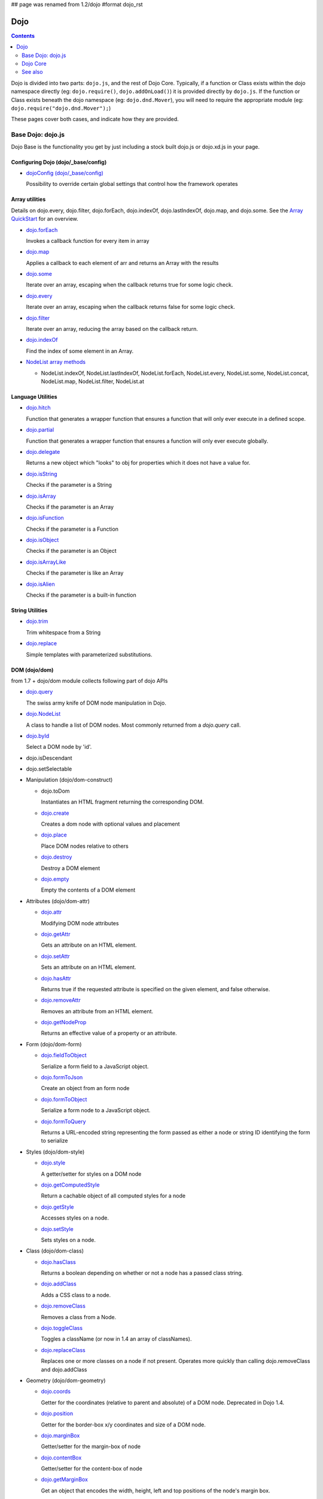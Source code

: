## page was renamed from 1.2/dojo
#format dojo_rst

Dojo
====

.. contents::
   :depth: 2

Dojo is divided into two parts: ``dojo.js``, and the rest of Dojo Core. Typically, if a function or Class exists within the dojo namespace directly (eg: ``dojo.require()``, ``dojo.addOnLoad()``) it is provided directly by ``dojo.js``. If the function or Class exists beneath the dojo namespace (eg: ``dojo.dnd.Mover``), you will need to require the appropriate module (eg: ``dojo.require("dojo.dnd.Mover");``)

These pages cover both cases, and indicate how they are provided.

==================
Base Dojo: dojo.js
==================

Dojo Base is the functionality you get by just including a stock built dojo.js or dojo.xd.js in your page.

Configuring Dojo (dojo/_base/config)
------------------------------------

* `dojoConfig (dojo/_base/config) <dojo/config>`_

  Possibility to override certain global settings that control how the framework operates

Array utilities
---------------

Details on dojo.every, dojo.filter, dojo.forEach, dojo.indexOf, dojo.lastIndexOf, dojo.map, and dojo.some. See the `Array QuickStart <quickstart/arrays>`_ for an overview.

* `dojo.forEach <dojo/forEach>`_

  Invokes a callback function for every item in array

* `dojo.map <dojo/map>`_

  Applies a callback to each element of arr and returns an Array with the results

* `dojo.some <dojo/some>`_

  Iterate over an array, escaping when the callback returns true for some logic check.

* `dojo.every <dojo/every>`_

  Iterate over an array, escaping when the callback returns false for some logic check.

* `dojo.filter <dojo/filter>`_

  Iterate over an array, reducing the array based on the callback return.

* `dojo.indexOf <dojo/indexOf>`_

  Find the index of some element in an Array.

* `NodeList array methods <dojo/NodeList#array>`_

  * NodeList.indexOf, NodeList.lastIndexOf, NodeList.forEach, NodeList.every, NodeList.some, NodeList.concat, NodeList.map, NodeList.filter, NodeList.at

Language Utilities
------------------


* `dojo.hitch <dojo/hitch>`_

  Function that generates a wrapper function that ensures a function that will only ever execute in a defined scope.

* `dojo.partial <dojo/partial>`_

  Function that generates a wrapper function that ensures a function will only ever execute globally.

* `dojo.delegate <dojo/delegate>`_

  Returns a new object which "looks" to obj for properties which it does not have a value for.

* `dojo.isString <dojo/isString>`_

  Checks if the parameter is a String

* `dojo.isArray <dojo/isArray>`_

  Checks if the parameter is an Array

* `dojo.isFunction <dojo/isFunction>`_

  Checks if the parameter is a Function

* `dojo.isObject <dojo/isObject>`_

  Checks if the parameter is an Object

* `dojo.isArrayLike <dojo/isArrayLike>`_

  Checks if the parameter is like an Array

* `dojo.isAlien <dojo/isAlien>`_

  Checks if the parameter is a built-in function


String Utilities
----------------

* `dojo.trim <dojo/trim>`_

  Trim whitespace from a String

* `dojo.replace <dojo/replace>`_

  Simple templates with parameterized substitutions.

DOM (dojo/dom)
--------------

from 1.7 + dojo/dom module collects following part of dojo APIs

* `dojo.query <dojo/query>`_

  The swiss army knife of DOM node manipulation in Dojo.

* `dojo.NodeList <dojo/NodeList>`_

  A class to handle a list of DOM nodes. Most commonly returned from a `dojo.query` call.

* `dojo.byId <dojo/byId>`_

  Select a DOM node by 'id'.

* dojo.isDescendant

* dojo.setSelectable

* Manipulation (dojo/dom-construct)

  * dojo.toDom

    Instantiates an HTML fragment returning the corresponding DOM.

  * `dojo.create <dojo/create>`_

    Creates a dom node with optional values and placement

  * `dojo.place <dojo/place>`_

    Place DOM nodes relative to others

  * `dojo.destroy <dojo/destroy>`_

    Destroy a DOM element

  * `dojo.empty <dojo/empty>`_

    Empty the contents of a DOM element


* Attributes (dojo/dom-attr)

  * `dojo.attr <dojo/attr>`_

    Modifying DOM node attributes

  * `dojo.getAttr <dojo/getAttr>`_

    Gets an attribute on an HTML element.

  * `dojo.setAttr <dojo/setAttr>`_

    Sets an attribute on an HTML element.

  * `dojo.hasAttr <dojo/hasAttr>`_

    Returns true if the requested attribute is specified on the given element, and false otherwise.

  * `dojo.removeAttr <dojo/removeAttr>`_

    Removes an attribute from an HTML element.

  * `dojo.getNodeProp <dojo/getNodeProp>`_

    Returns an effective value of a property or an attribute.

* Form (dojo/dom-form)

  * `dojo.fieldToObject <dojo/fieldToObject>`_

    Serialize a form field to a JavaScript object.

  * `dojo.formToJson <dojo/formToJson>`_

    Create an object from an form node

  * `dojo.formToObject <dojo/formToObject>`_

    Serialize a form node to a JavaScript object.

  * `dojo.formToQuery <dojo/formToQuery>`_

    Returns a URL-encoded string representing the form passed as either a node or string ID identifying the form to serialize

* Styles (dojo/dom-style)

  * `dojo.style <dojo/style>`_

    A getter/setter for styles on a DOM node

  * `dojo.getComputedStyle <dojo/getComputedStyle>`_

    Return a cachable object of all computed styles for a node

  * `dojo.getStyle <dojo/getStyle>`_

    Accesses styles on a node.

  * `dojo.setStyle <dojo/setStyle>`_

    Sets styles on a node.

* Class (dojo/dom-class)

  * `dojo.hasClass <dojo/hasClass>`_

    Returns a boolean depending on whether or not a node has a passed class string.

  * `dojo.addClass <dojo/addClass>`_

    Adds a CSS class to a node.

  * `dojo.removeClass <dojo/removeClass>`_

    Removes a class from a Node.

  * `dojo.toggleClass <dojo/toggleClass>`_

    Toggles a className (or now in 1.4 an array of classNames).

  * `dojo.replaceClass <dojo/replaceClass>`_

    Replaces one or more classes on a node if not present. Operates more quickly than calling dojo.removeClass and dojo.addClass 

* Geometry (dojo/dom-geometry)

  * `dojo.coords <dojo/coords>`_

    Getter for the coordinates (relative to parent and absolute) of a DOM node.  Deprecated in Dojo 1.4.

  * `dojo.position <dojo/position>`_

    Getter for the border-box x/y coordinates and size of a DOM node.
  
  * `dojo.marginBox <dojo/marginBox>`_

    Getter/setter for the margin-box of node

  * `dojo.contentBox <dojo/contentBox>`_

    Getter/setter for the content-box of node

  * `dojo.getMarginBox <dojo.getMarginBox>`_

    Get an object that encodes the width, height, left and top positions of the node's margin box. 

  * `dojo.setMarginBox <dojo.setMarginBox>`_ 

    Sets the size of the node's margin box and placement (left/top), irrespective of box model. 

  * `dojo.getContentBox <dojo.getContentBox>`_

    Get an object that encodes the width, height, left and top positions of the node's content box, irrespective of the current box model. 

  * `dojo.setContentSize <dojo.setContentSize>`_ 

    Sets the size of the node's contents, irrespective of margins, padding, or borders. 

* Property (dojo/dom-prop)

  * `dojo.prop <dojo/prop>`_

    Gets or sets a property on an HTML element.

  * `dojo.getProp <dojo/getProp>`_

    Gets a property on an HTML element. 

  * `dojo.setProp <dojo/setProp>`_

    Sets a property on an HTML element.

Deferred Utility (dojo/_base/Deferred)
--------------------------------------
* `dojo.Deferred <dojo/Deferred>`_

  Communication between asynchronous calls

Window (dojo/_base/window)
--------------------------

from 1.7 + dojo/_base/window module collects following part of dojo APIs

* `dojo.doc <dojo/doc>`_

  Alias for the current document.

* `dojo.body <dojo/body>`_

  Return the body element of the document

* `dojo.setContext <dojo/setContext>`_

  Changes the behavior of many core Dojo functions that deal with namespace and DOM lookup

* `dojo.withGlobal <dojo/withGlobal>`_

  Call callback with globalObject as dojo.global and globalObject.document as dojo.doc

* `dojo.withDoc <dojo/withDoc>`_

  Call callback with documentObject as dojo.doc

Effects
-------

* `dojo.animateProperty <dojo/animateProperty>`_

  The workhorse of most `dojo.fx <dojo/fx>`_ animations. Used for animating CSS properties

* `dojo.Animation <dojo/Animation>`_

  **1.4+** previously dojo._Animation, the class behind all dojo.fx

* `dojo.anim <dojo/anim>`_

  Shorthand version of animateProperty using positional arguments

* `dojo.fadeOut <dojo/fadeOut>`_

* `dojo.fadeIn <dojo/fadeIn>`_

Events
------

* `dojo.connect <dojo/connect>`_

  Connects events to methods

* `NodeList.connect <dojo/NodeList#connect>`_

  Connects events to every node in the list, like dojo.connect

* `NodeList.events <dojo/NodeList#events>`_

  Common event names mapped as functions on a NodeList - eg: .onclick(function(){})

* `dojo.disconnect <dojo/disconnect>`_

  Disconnects methods from linked topics

* `dojo.subscribe <dojo/subscribe>`_

  Linked a listener to a named topic

* `dojo.unsubscribe <dojo/unsubscribe>`_

  Remove a topic listener

* `dojo.publish <dojo/publish>`_

  Publish an event to all subscribers of a topic

* `dojo.connectPublisher <dojo/connectPublisher>`_

  Ensure that everytime an event is called, a message is published on the topic.

* `dojo.stopEvent <dojo/stopEvent>`_

  Stop an event's bubbling and propagation.


Document Lifecycle
------------------

* `dojo.addOnLoad <dojo/addOnLoad>`_

  Call functions after the DOM has finished loading and widgets declared in markup have been instantiated

* `dojo.ready <dojo/ready>`_

  **1.4+** Alias for `dojo.addOnLoad <dojo/addOnLoad>`_

* `dojo.addOnUnload <dojo/addOnUnload>`_

  Call functions when the page unloads

* `dojo.addOnWindowUnload <dojo/addOnWindowUnload>`_

  Call functions when window.onunload fires

* `dojo.windowUnloaded <dojo/windowUnloaded>`_

  Signal fired by impending window destruction

Ajax / IO
---------

* `IO Pipeline Topics <dojo/ioPipelineTopics>`_

* `dojo.contentHandlers <dojo/contentHandlers>`_

  **1.4+** Pre-defined XHR content handlers, and an extension point to add your own custom handling.

* `dojo.xhr <dojo/xhr>`_

  Core for all xhr* verbs, eg: xhrPost, getGet

* `dojo.xhrDelete <dojo/xhrDelete>`_

* `dojo.xhrGet <dojo/xhrGet>`_

* `dojo.xhrPost <dojo/xhrPost>`_

* `dojo.xhrPut <dojo/xhrPut>`_

* `dojo.rawXhrPost <dojo/rawXhrPost>`_

* `dojo.rawXhrPut <dojo/rawXhrPut>`_

Package System
--------------

* `dojo.registerModulePath <dojo/registerModulePath>`_

  Maps module name to a path

* `dojo.require <dojo/require>`_

  Loads a Javascript module from the appropriate URI

* `dojo.provide <dojo/provide>`_

* `dojo.moduleUrl <dojo/moduleUrl>`_

JSON Tools
----------

* `dojo.fromJson <dojo/fromJson>`_

  Parses a JSON string to return a JavaScript object

* `dojo.toJson <dojo/toJson>`_

  Returns a JSON serialization of an object

Objects / OO Tools
------------------

* `dojo.mixin <dojo/mixin>`_

  Mixes one object into another. Can be used as a shallow copy

* `dojo.declare <dojo/declare>`_

  Creates a constructor using a compact notation for inheritance and prototype extension

* `dojo.extend <dojo/extend>`_

* `dojo.exists <dojo/exists>`_

  Determine if an object supports a given method

* `dojo.delegate <dojo/delegate>`_

  Delegate an Object (beget)

* `dojo.getObject <dojo/getObject>`_

  Get a property from a dot-separated string, such as "A.B.C"

* `dojo.setObject <dojo/setObject>`_

  Set a property from a dot-separated string, such as "A.B.C"

* `dojo.objectToQuery <dojo/objectToQuery>`_

* `dojo.queryToObject <dojo/queryToObject>`_

* `NodeList.instantiate <dojo/NodeList#instantiate>`_

  Create classes out of each node in the list


Colors
------

* `dojo._base.Color <dojo/_base/Color>`_

  Color object and utility functions to handle colors.
  Details on

* dojo.colorFromArray

* dojo.colorFromHex

* dojo.colorFromString

* dojo.colorFromRgb.


Miscellaneous Base
------------------

* `dojo.deprecated <dojo/deprecated>`_

  Log a debug message to indicate that a behavior has been deprecated

* `dojo.eval <dojo/eval>`_

  Evaluate some string of JavaScript

* `dojo.global <dojo/global>`_

  Alias for the global scope

* `dojo.keys <dojo/keys>`_

  A collection of key constants.

* `dojo.locale <dojo/locale>`_

  A string containing the current locale as defined by Dojo

* `dojo.version <dojo/version>`_

  The current version number of Dojo

* `dojo._Url <dojo/Url>`_

  dojo._Url is used to manage the url object.


=========
Dojo Core
=========

* `dojo.AdapterRegistry <dojo/AdapterRegistry>`_

  A registry to make contextual calling/searching easier

* `dojo.back <dojo/back>`_

  Browser history management resources (Back button functionality)

* `dojo.behavior <dojo/behavior>`_

  Utility for unobtrusive/progressive event binding, DOM traversal, and manipulation

* `dojo.cldr <dojo/cldr>`_

  A Common Locale Data Repository (CLDR) implementation

* `dojo.cache <dojo/cache>`_

  **1.4+** A mechanism to cache inline text.

* `dojo.colors <dojo/colors>`_

  CSS color manipulation functions

* `dojo.cookie <dojo/cookie>`_

  Simple HTTP cookie manipulation

* `dojo.currency <dojo/currency>`_

  Localized formatting and parsing routines for currency data

* `dojo.data <dojo/data>`_

  A uniform data access layer

  * `dojo.data.api <dojo/data/api>`_

  * `dojo.data.api.Read <dojo/data/api/Read>`_

  * `dojo.data.api.Write <dojo/data/api/Write>`_

  * `dojo.data.api.Identity <dojo/data/api/Identity>`_

  * `dojo.data.api.Notification <dojo/data/api/Notification>`_

  * `dojo.data.ItemFileReadStore <dojo/data/ItemFileReadStore>`_

  * `dojo.data.ItemFileWriteStore <dojo/data/ItemFileWriteStore>`_

* `dojo.date <dojo/date>`_

  Date manipulation utilities

  * dojo.date.locale

    Offers a library of localization methods to format and parse dates and times

    * `dojo.date.locale.addCustomFormats <dojo/date/locale/addCustomFormats>`_

      Adds a reference to a bundle containing localized custom formats to be used by date/time formatting and parsing routines.

    * `dojo.date.locale.format <dojo/date/locale/format>`_

      Formats a Date object as a String, using locale-specific settings or custom patterns.

    * `dojo.date.locale.getNames <dojo/date/locale/getNames>`_

      Used to get localized strings from dojo.cldr for day or month names.

    * `dojo.date.locale.isWeekend <dojo/date/locale/isWeekend>`_

      Determines if the date falls on a weekend, according to local custom.

    * `dojo.date.locale.parse <dojo/date/locale/parse>`_

      Converts a properly formatted string to a primitive Date object, using locale-specific settings.

    * `dojo.date.locale.regexp <dojo/date/locale/regexp>`_

      Builds the regular needed to parse a localized date

* `dojo.DeferredList <dojo/DeferredList>`_

  Event handling for a group of Deferred objects

* `dojo.dnd <dojo/dnd>`_

  Drag and Drop

  * `dojo.dnd.Moveable <dojo/dnd/Moveable>`_

* `dojo.fx <dojo/fx>`_

  Effects library on top of Base animations

* `dojo.gears <dojo/gears>`_

  Google Gears

* `dojo.hash <dojo/hash>`_
 
  Normalized onhashchange module


* `dojo.html <dojo/html>`_

  Inserting contents in HTML nodes

* `dojo.i18n <dojo/i18n>`_

  Utility classes to enable loading of resources for internationalization

* Additional AJAX I/O transports (dojo.io)

  * `dojo.io.iframe <dojo/io/iframe>`_

    Sends an AJAX I/O call using an IFrame

  * `dojo.io.script <dojo/io/script>`_

    Sends a JSONP request using a script tag

* `dojo.jaxer <dojo/jaxer>`_

* `dojo.NodeList-data <dojo/NodeList-data>`_

  Adds a .data() and .removeData() API to `dojo.query <dojo/query>`_ operations

* `dojo.NodeList-fx <dojo/NodeList-fx>`_

  Adds dojo.fx animation support to dojo.query()

* `dojo.NodeList-html <dojo/NodeList-html>`_

  Adds a chainable html method to dojo.query()

* `dojo.NodeList-manipulate <dojo/NodeList-manipulate>`_

  **1.4+** Method extensions to dojo.NodeList/dojo.query() that manipulate HTML.

* `dojo.NodeList-traverse <dojo/NodeList-traverse>`_

  **1.4+** Method extensions to dojo.NodeList/dojo.query() for traversing the DOM.

* `dojo.number <dojo/number>`_

  Localized formatting and parsing methods for number data

* `dojo.parser <dojo/parser>`_

  The Dom/Widget parsing package

* `dojo.regexp <dojo/regexp>`_

  Regular expressions and Builder resources

* `dojo.robot <dojo/robot>`_

  experimental module for DOH users

* `dojo.robotx <dojo/robotx>`_

  experimental module for DOH users

* `dojo.rpc <dojo/rpc>`_

  Communicate via Remote Procedure Calls (RPC) with Backend Servers

  * `dojo.rpc.JsonpService <dojo/rpc/JsonpService>`_

    Generic JSONP service

  * `dojo.rpc.JsonService <dojo/rpc/JsonService>`_

    JSON RPC service

  * `dojo.rpc.RpcService <dojo/rpc/RpcService>`_

    RPC service class

* `dojo.store <dojo/store>`_

  **1.6+** Dojo Store is an uniform interface for the access and manipulation of stored data that will eventually replace `dojo.data <dojo/data>`_

  * `dojo.store.Memory <dojo/store/Memory>`_

    A data access interface for in memory storage

  * `dojo.store.JsonRest <dojo/store/JsonRest>`_

    A data access interface for a RESTful service providing JSON data

  * `dojo.store.Observable <dojo/store/Observable>`_

    A wrapper for data stores that are observable

  * `dojo.store.Cache <dojo/store/Cache>`_

    A wrapper for data stores that are cacheable

* `dojo.string <dojo/string>`_

  String utilities for Dojo


========
See also
========

* `Dijit <dijit/index>`__

  The widget system layered on top of Dojo

* `DojoX <dojox/index>`__

  An area for development of extensions to the Dojo toolkit
